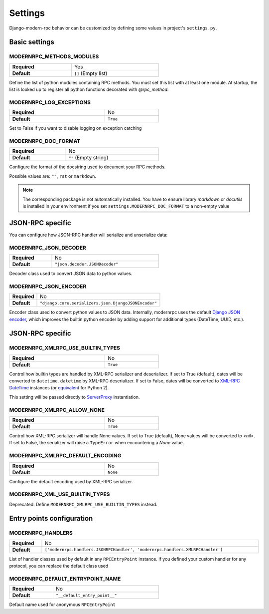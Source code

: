 ========
Settings
========

Django-modern-rpc behavior can be customized by defining some values in project's ``settings.py``.

Basic settings
==============

MODERNRPC_METHODS_MODULES
-------------------------

.. table::
   :width: 60%

   ================ ===================
    **Required**     Yes
    **Default**      ``[]`` (Empty list)
   ================ ===================

Define the list of python modules containing RPC methods. You must set this list with at least one module.
At startup, the list is looked up to register all python functions decorated with `@rpc_method`.

MODERNRPC_LOG_EXCEPTIONS
------------------------

.. table::
   :width: 60%

   ================ ===================
    **Required**     No
    **Default**      ``True``
   ================ ===================

Set to False if you want to disable logging on exception catching

MODERNRPC_DOC_FORMAT
--------------------

.. table::
   :width: 60%

   ================ ===================
    **Required**     No
    **Default**      ``""`` (Empty string)
   ================ ===================

Configure the format of the docstring used to document your RPC methods.

Possible values are: ``""``, ``rst`` or ``markdown``.

.. note::
    The corresponding package is not automatically installed. You have to ensure library `markdown` or `docutils` is
    installed in your environment if you set ``settings.MODERNRPC_DOC_FORMAT`` to a non-empty value


JSON-RPC specific
=================
You can configure how JSON-RPC handler will serialize and unserialize data:

MODERNRPC_JSON_DECODER
----------------------

.. table::
   :width: 60%

   ================ ===================
    **Required**     No
    **Default**      ``"json.decoder.JSONDecoder"``
   ================ ===================

Decoder class used to convert JSON data to python values.

MODERNRPC_JSON_ENCODER
----------------------

.. table::
   :width: 60%

   ================ ===================
    **Required**     No
    **Default**      ``"django.core.serializers.json.DjangoJSONEncoder"``
   ================ ===================

Encoder class used to convert python values to JSON data. Internally, modernrpc uses the default `Django JSON encoder`_,
which improves the builtin python encoder by adding support for additional types (DateTime, UUID, etc.).

.. _Django JSON encoder: https://docs.djangoproject.com/en/dev/topics/serialization/#djangojsonencoder

JSON-RPC specific
=================

MODERNRPC_XMLRPC_USE_BUILTIN_TYPES
--------------------------------------

.. table::
   :width: 60%

   ================ ===================
    **Required**     No
    **Default**      ``True``
   ================ ===================

Control how builtin types are handled by XML-RPC serializer and deserializer. If set to True (default), dates will be
converted to ``datetime.datetime`` by XML-RPC deserializer. If set to False, dates will be converted to
`XML-RPC DateTime`_ instances (or `equivalent`_ for Python 2).

This setting will be passed directly to `ServerProxy`_ instantiation.

.. _XML-RPC DateTime: https://docs.python.org/3/library/xmlrpc.client.html#datetime-objects
.. _equivalent: https://docs.python.org/2/library/xmlrpclib.html#datetime-objects
.. _ServerProxy: https://docs.python.org/3/library/xmlrpc.client.html#xmlrpc.client.ServerProxy

MODERNRPC_XMLRPC_ALLOW_NONE
---------------------------

.. table::
   :width: 60%

   ================ ===================
    **Required**     No
    **Default**      ``True``
   ================ ===================

Control how XML-RPC serializer will handle None values. If set to True (default), None values will be converted to
`<nil>`. If set to False, the serializer will raise a ``TypeError`` when encountering a `None` value.

MODERNRPC_XMLRPC_DEFAULT_ENCODING
---------------------------------

.. table::
   :width: 60%

   ================ ===================
    **Required**     No
    **Default**      ``None``
   ================ ===================

Configure the default encoding used by XML-RPC serializer.

MODERNRPC_XML_USE_BUILTIN_TYPES
-------------------------------

Deprecated. Define ``MODERNRPC_XMLRPC_USE_BUILTIN_TYPES`` instead.


Entry points configuration
==========================

MODERNRPC_HANDLERS
------------------

.. table::
   :width: 100%

   ================ ===================
    **Required**     No
    **Default**      ``['modernrpc.handlers.JSONRPCHandler', 'modernrpc.handlers.XMLRPCHandler']``
   ================ ===================

List of handler classes used by default in any ``RPCEntryPoint`` instance. If you defined your custom handler for any
protocol, you can replace the default class used

MODERNRPC_DEFAULT_ENTRYPOINT_NAME
---------------------------------

.. table::
   :width: 60%

   ================ ===================
    **Required**     No
    **Default**      ``"__default_entry_point__"``
   ================ ===================

Default name used for anonymous ``RPCEntryPoint``
